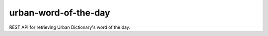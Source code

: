 =====================
urban-word-of-the-day
=====================

REST API for retrieving Urban Dictionary's word of the day.

